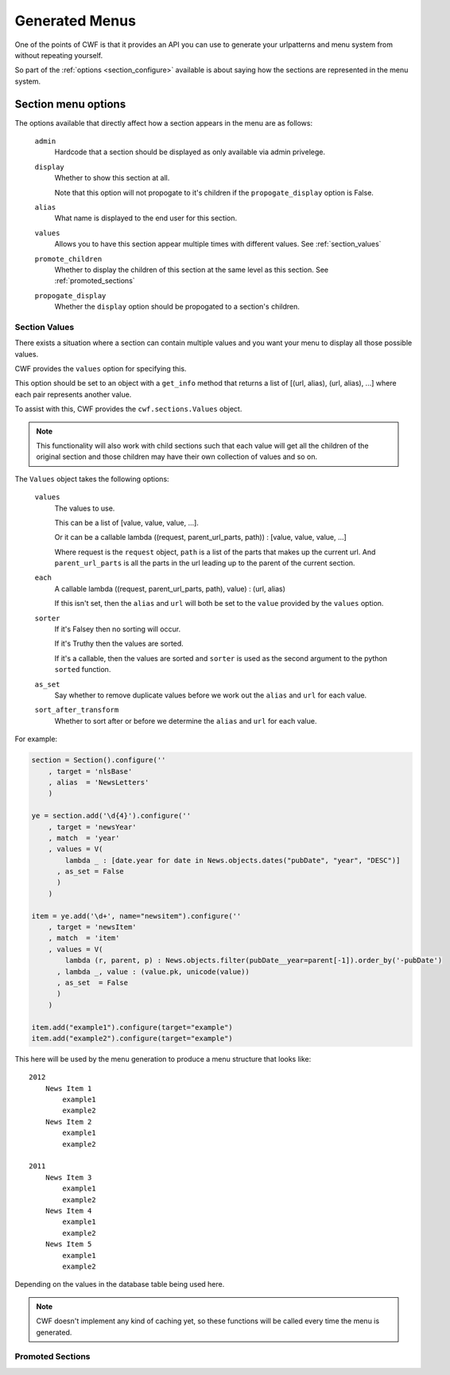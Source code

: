 .. _sections_menus:

Generated Menus
===============

One of the points of CWF is that it provides an API you can use to generate
your urlpatterns and menu system from without repeating yourself.

So part of the :ref:`options <section_configure>` available is about saying
how the sections are represented in the menu system.

.. _section_configure_menu:

Section menu options
--------------------

The options available that directly affect how a section appears in the
menu are as follows:

    ``admin``
        Hardcode that a section should be displayed as only available via
        admin privelege.

    ``display``
        Whether to show this section at all.

        Note that this option will not propogate to it's children if the
        ``propogate_display`` option is False.

    ``alias``
        What name is displayed to the end user for this section.

    ``values``
        Allows you to have this section appear multiple times
        with different values. See :ref:`section_values`

    ``promote_children``
        Whether to display the children of this section at the same level
        as this section. See :ref:`promoted_sections`

    ``propogate_display``
        Whether the ``display`` option should be propogated to a section's
        children.

.. _section_values:

Section Values
++++++++++++++

There exists a situation where a section can contain multiple values and you
want your menu to display all those possible values.

CWF provides the ``values`` option for specifying this.

This option should be set to an object with a ``get_info`` method that returns
a list of [(url, alias), (url, alias), ...] where each pair represents another
value.

To assist with this, CWF provides the ``cwf.sections.Values`` object.

.. note:: This functionality will also work with child sections such that each
  value will get all the children of the original section and those children may
  have their own collection of values and so on.

The ``Values`` object takes the following options:
    
    ``values``
        The values to use.

        This can be a list of [value, value, value, ...].

        Or it can be a callable 
        lambda ((request, parent_url_parts, path)) : [value, value, value, ...]

        Where request is the ``request`` object, ``path`` is a list of the parts
        that makes up the current url. And ``parent_url_parts`` is all the parts
        in the url leading up to the parent of the current section.

    ``each``
        A callable
        lambda ((request, parent_url_parts, path), value) : (url, alias)

        If this isn't set, then the ``alias`` and ``url`` will both be set
        to the ``value`` provided by the ``values`` option.

    ``sorter``
        If it's Falsey then no sorting will occur.

        If it's Truthy then the values are sorted.

        If it's a callable, then the values are sorted and ``sorter`` is used
        as the second argument to the python ``sorted`` function.

    ``as_set``
        Say whether to remove duplicate values before we work out the ``alias``
        and ``url`` for each value.

    ``sort_after_transform``
        Whether to sort after or before we determine the ``alias`` and ``url``
        for each value.

For example:

.. code-block:: python
    
    section = Section().configure(''
        , target = 'nlsBase'
        , alias  = 'NewsLetters'
        )

    ye = section.add('\d{4}').configure(''
        , target = 'newsYear'
        , match  = 'year'
        , values = V(
            lambda _ : [date.year for date in News.objects.dates("pubDate", "year", "DESC")]
          , as_set = False
          )
        )

    item = ye.add('\d+', name="newsitem").configure(''
        , target = 'newsItem'
        , match  = 'item'
        , values = V(
            lambda (r, parent, p) : News.objects.filter(pubDate__year=parent[-1]).order_by('-pubDate')
          , lambda _, value : (value.pk, unicode(value))
          , as_set  = False
          )
        )

    item.add("example1").configure(target="example")
    item.add("example2").configure(target="example")

This here will be used by the menu generation to produce a menu structure that
looks like::

    2012
        News Item 1
            example1
            example2
        News Item 2
            example1
            example2

    2011
        News Item 3
            example1
            example2
        News Item 4
            example1
            example2
        News Item 5
            example1
            example2

Depending on the values in the database table being used here.

.. note:: CWF doesn't implement any kind of caching yet, so these functions will
  be called every time the menu is generated.

.. _promoted_sections:

Promoted Sections
+++++++++++++++++

